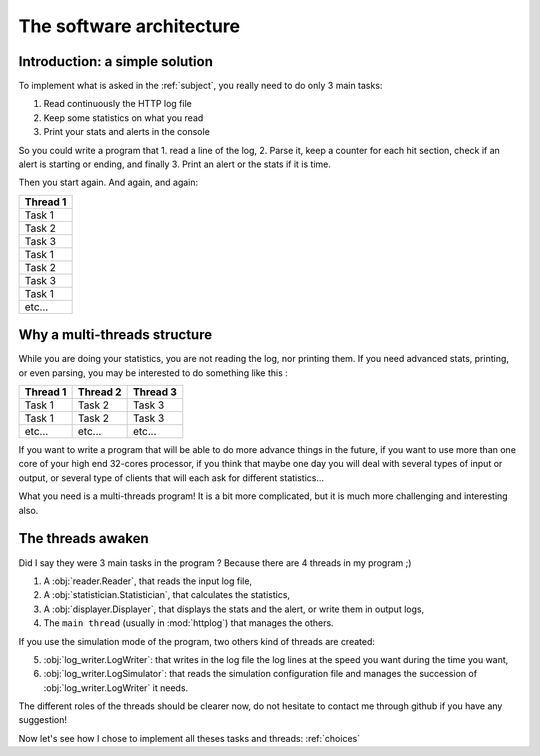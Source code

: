 .. _architecture:

The software architecture
=========================

Introduction: a simple solution
-------------------------------

To implement what is asked in the :ref:`subject`, you really need to do only 3 main tasks:

1. Read continuously the HTTP log file
2. Keep some statistics on what you read
3. Print your stats and alerts in the console

So you could write a program that 1. read a line of the log, 2. Parse it, keep a counter for each hit section,
check if an alert is starting or ending, and finally 3. Print an alert or the stats if it is time.

Then you start again. And again, and again:

+------------+
| Thread 1   |
+============+
| Task 1     |
+------------+
| Task 2     |
+------------+
| Task 3     |
+------------+
| Task 1     |
+------------+
| Task 2     |
+------------+
| Task 3     |
+------------+
| Task 1     |
+------------+
| etc...     |
+------------+

Why a multi-threads structure
-----------------------------

While you are doing your statistics, you are not reading the log, nor printing them.
If you need advanced stats, printing, or even parsing, you may be interested to do something like this :

+------------+------------+-----------+
| Thread 1   | Thread 2   | Thread 3  |
+============+============+===========+
| Task  1    | Task 2     | Task 3    |
+------------+------------+-----------+
| Task  1    | Task 2     | Task 3    |
+------------+------------+-----------+
| etc...     | etc...     | etc...    |
+------------+------------+-----------+

If you want to write a program that will be able to do more advance things in the future,
if you want to use more than one core of your high end 32-cores processor,
if you think that maybe one day you will deal with several types of input or output, or several type of clients that will
each ask for different statistics...

What you need is a multi-threads program! It is a bit more complicated, but it is much more challenging and interesting also.


The threads awaken
------------------

Did I say they were 3 main tasks in the program ? Because there are 4 threads in my program ;)

1. A :obj:`reader.Reader`, that reads the input log file,
2. A :obj:`statistician.Statistician`, that calculates the statistics,
3. A :obj:`displayer.Displayer`, that displays the stats and the alert, or write them in output logs,
4. The ``main thread`` (usually in :mod:`httplog`) that manages the others.

If you use the simulation mode of the program, two others kind of threads are created:

5. :obj:`log_writer.LogWriter`: that writes in the log file the log lines at the speed you want during the time you want,
6. :obj:`log_writer.LogSimulator`: that reads the simulation configuration file and manages
   the succession of :obj:`log_writer.LogWriter` it needs.


The different roles of the threads should be clearer now, do not hesitate to contact me through github if you have any suggestion!

Now let's see how I chose to implement all theses tasks and threads: :ref:`choices`
